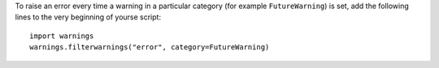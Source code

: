 To raise an error every time a warning in a particular category 
(for example ``FutureWarning``) is set, add the following lines to the very 
beginning of yourse script::

  import warnings
  warnings.filterwarnings("error", category=FutureWarning)
